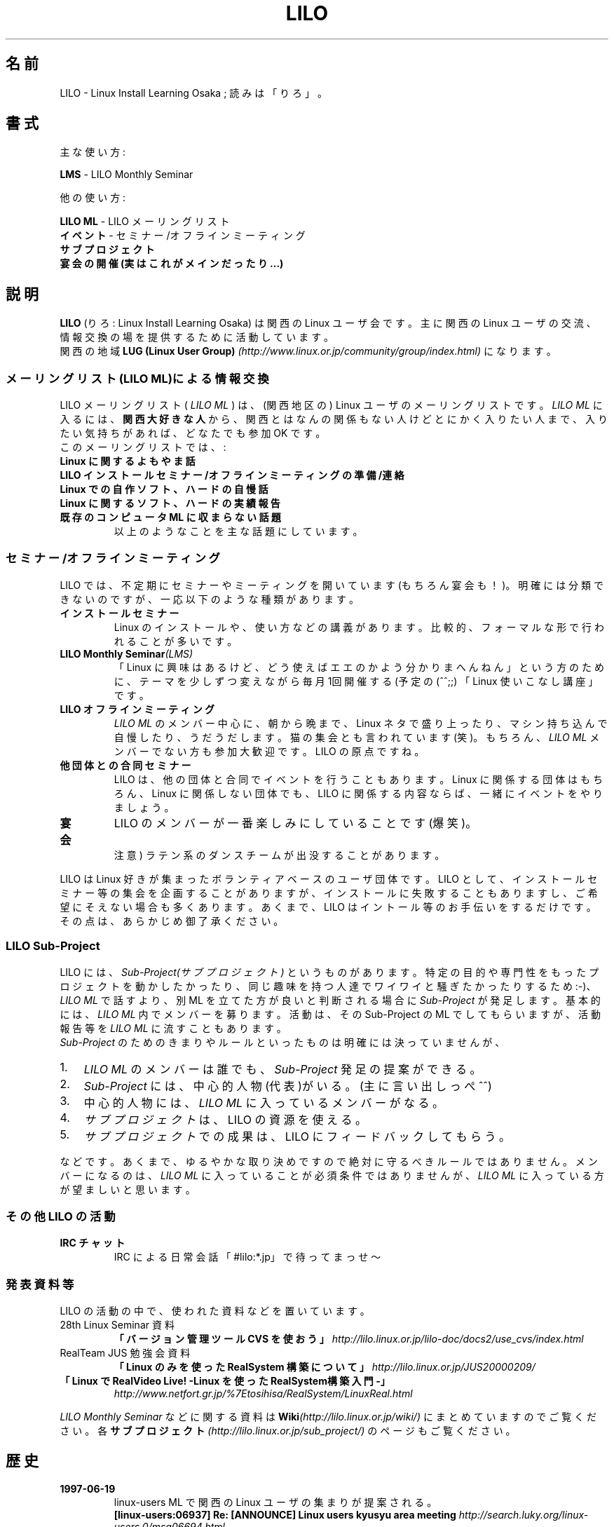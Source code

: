 .TH LILO 7 2009-07-12 "Linux" "Linux Users's Manual"
.SH 名前
LILO \- Linux Install Learning Osaka ; 読みは「りろ」。
.SH 書式
主な使い方:
.LP
.B " LMS"
\- LILO Monthly Seminar
.LP
他の使い方:
.LP
.B " LILO ML "
\- LILO メーリングリスト
.br
.B " イベント"
\- セミナー/オフラインミーティング
.br
.B " サブプロジェクト"
.br
.B " 宴会の開催(実はこれがメインだったり...)"
.br
.SH 説明
.LP
.B LILO
(りろ : Linux Install Learning Osaka) は関西の Linux ユーザ会です。
主に関西の Linux ユーザの交流、情報交換の場を提供するために活動しています。
.br
関西の地域
.BI "LUG (Linux User Group) " "(http://www.linux.or.jp/community/group/index.html)"
になります。 
.LP
.SS メーリングリスト(LILO ML)による情報交換
.PP
LILO メーリングリスト (
.I LILO ML
) は、(関西地区の) Linux ユーザのメーリングリストです。
.I LILO ML
に入るには、
.B 関西大好きな人
から、関西とはなんの関係もない人けどとにかく入りたい人まで、入りたい気持ちがあれば、どなたでも参加 OK です。
.br
このメーリングリストでは、 :
.TP
.B Linux に関するよもやま話
.TP
.B LILO インストールセミナー/オフラインミーティングの準備/連絡
.TP
.B Linux での自作ソフト、ハードの自慢話
.TP
.B Linux に関するソフト、ハードの実績報告
.TP
.B 既存のコンピュータ ML に収まらない話題
.br
以上のようなことを主な話題にしています。
.SS セミナー/オフラインミーティング
.PP
LILO では、不定期にセミナーやミーティングを開いています(もちろん宴会も！)。明確には分類できないのですが、一応 以下のような種類があります。
.TP
.B インストールセミナー
Linux のインストールや、使い方などの講義があります。比較的、フォーマルな形で行われることが多いです。
.TP
.BI "LILO Monthly Seminar" (LMS)
「Linux に興味はあるけど、どう使えばエエのかよう分かりまへんねん」という方のために、テーマを少しずつ変えながら毎月1回開催する(予定の(^^;;) 「Linux 使いこなし講座」です。
.TP
.B LILO オフラインミーティング
.I LILO ML
のメンバー中心に、朝から晩まで、Linux ネタで盛り上ったり、マシン持ち込んで自慢したり、うだうだします。猫の集会とも言われています(笑)。もちろん、
.I LILO ML
メンバーでない方も参加大歓迎です。LILO の原点ですね。
.TP
.B 他団体との合同セミナー
LILO は、他の団体と合同でイベントを行うこともあります。 Linux に関係する団体はもちろん、Linux に関係しない団体でも、 LILO に関係する内容ならば、一緒にイベントをやりましょう。
.TP
.B 宴会
LILO のメンバーが一番楽しみにしていることです(爆笑)。
.br
注意) ラテン系のダンスチームが出没することがあります。
.PP
LILO は Linux 好きが集まったボランティアベースのユーザ団体です。 LILO として、インストールセミナー等の集会を企画することがありますが、インストールに失敗することもありますし、ご希望にそえない場合も多くあります。あくまで、LILO はイントール等のお手伝いをするだけです。その点は、あらかじめ御了承ください。 
.SS LILO Sub-Project
.PP
LILO には、
.I Sub-Project(サブプロジェクト)
というものがあります。特定の目的や専門性をもったプロジェクトを動かしたかったり、
同じ趣味を持つ人達でワイワイと騒ぎたかったりするため :-)、 
.I LILO ML
で話すより、別 ML を立てた方が良いと判断される場合に
.I Sub-Project
が発足します。基本的には、
.I LILO ML
内でメンバーを募ります。活動は、その Sub-Project の ML でしてもらいますが、活動報告等を 
.I LILO ML
に流すこともあります。 
.br
.I Sub-Project
のためのきまりやルールといったものは明確には決っていませんが、
.TP 3
1.
.I LILO ML
のメンバーは誰でも、
.I Sub-Project
発足の提案ができる。
.TP 3
2.
.I Sub-Project
には、中心的人物(代表)がいる。(主に言い出しっぺ ^^)
.TP 3
3.
中心的人物には、
.I LILO ML
に入っているメンバーがなる。
.TP 3
4.
.I サブプロジェクト
は、LILO の資源を使える。
.TP 3
5.
.I サブプロジェクト
での成果は、LILO にフィードバックしてもらう。
.PP
などです。あくまで、ゆるやかな取り決めですので絶対に守るべきルールではありません。メンバーになるのは、
.I LILO ML
に入っていることが必須条件では ありませんが、
.I LILO ML
に入っている方が望ましいと思います。 
.SS その他 LILO の活動
.TP
.B IRC チャット
IRC による日常会話「#lilo:*.jp」で待ってまっせ〜 
.SS 発表資料等
LILO の活動の中で、使われた資料などを置いています。
.TP
28th Linux Seminar 資料
.B "「バージョン管理ツール CVS を使おう」"
.I http://lilo.linux.or.jp/lilo-doc/docs2/use_cvs/index.html
.TP
RealTeam JUS 勉強会資料
.BI "「Linux のみを使った RealSystem 構築について」 " http://lilo.linux.or.jp/JUS20000209/
.TP
.B "「Linux で RealVideo Live! -Linux を使った RealSystem構築入門-」"
.I http://www.netfort.gr.jp/%7Etosihisa/RealSystem/LinuxReal.html
.PP
.I LILO Monthly Seminar
などに関する資料は
.BI Wiki (http://lilo.linux.or.jp/wiki/)
にまとめていますのでご覧ください。
各
.BI サブプロジェクト (http://lilo.linux.or.jp/sub_project/)
のページもご覧ください。 
.SH 歴史 
.TP
.B 1997-06-19
linux-users ML で関西の Linux ユーザの集まりが提案される。
.br
.B "[linux-users:06937] Re: [ANNOUNCE] Linux users kyusyu area meeting"
.I http://search.luky.org/linux-users.0/msg06694.html
.TP
.B 1997-06-22
正式名称決定。ML 開設。 
.br
.B "[linux-users:07068] Osaka Meeting"
.I http://search.luky.org/linux-users.0/msg06819.html
.TP
.B 1997-07-21
第1回オフラインミーティング開催。
.br
.B "ミニミーティング in(株)リステム"
.I http://lilo.linux.or.jp/event/lilo_1st/
.TP
.B 2007-07-21
.B "LMS番外編 爆笑LILO10年史 (オープンソースカンファレンス2007 kansai)"
.I http://lilo.linux.or.jp/wiki/lms/20070721
.SH バグ
.TP
.B LILO
ブートローダの　
.BI "LILO" (8)
をもじって命名されているため
.I ブートローダ
のコミュニティと勘違いされます。
.br
.TP
.BI "LILO Monthly Seminar" (LMS)
.I LMS
は、毎月1回開催する予定となっていますが、開けていないことから開催のアナウンスが必ず流れる
.I LILO ML
に入っておくと安心です。
.SH 関連項目
luky(7), luck(7), lilo(8).
.SH 著者
LILO Webmasters <webmasters@lilo.linux.or.jp> (元になったホームページの管理者)
.br
Nobuyuki Maruichi <HFD03621@nifty.ne.jp> (加筆修正、フォーマット調整)
